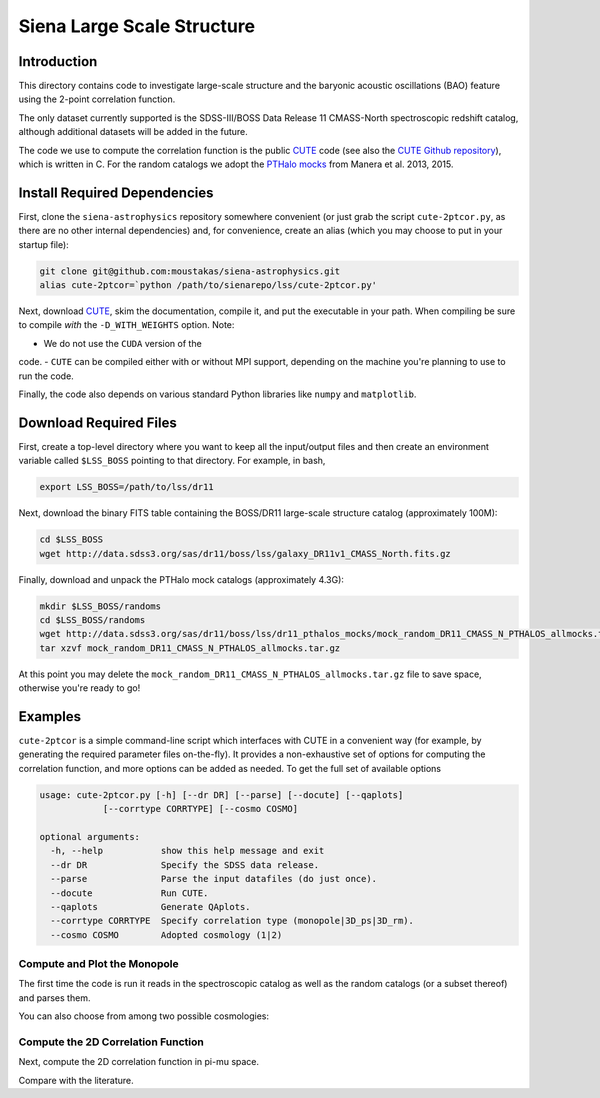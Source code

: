 ===========================
Siena Large Scale Structure
===========================

Introduction
------------

This directory contains code to investigate large-scale structure and the
baryonic acoustic oscillations (BAO) feature using the 2-point correlation
function.  

The only dataset currently supported is the SDSS-III/BOSS Data Release 11
CMASS-North spectroscopic redshift catalog, although additional datasets will be
added in the future.

The code we use to compute the correlation function is the public `CUTE`_ code
(see also the `CUTE Github repository`_), which is written in C.  For the random
catalogs we adopt the `PTHalo mocks`_ from Manera et al. 2013, 2015.

.. _`CUTE`: http://members.ift.uam-csic.es/dmonge/CUTE.html

.. _`CUTE Github repository`: https://github.com/damonge/CUTE

.. _`PTHalo mocks`: http://www.marcmanera.net/mocks


Install Required Dependencies
-----------------------------

First, clone the ``siena-astrophysics`` repository somewhere convenient (or just
grab the script ``cute-2ptcor.py``, as there are no other internal dependencies)
and, for convenience, create an alias (which you may choose to put in your
startup file):

.. code:: bash
          
          git clone git@github.com:moustakas/siena-astrophysics.git
          alias cute-2ptcor=`python /path/to/sienarepo/lss/cute-2ptcor.py'

Next, download `CUTE`_, skim the documentation, compile it, and put the
executable in your path.  When compiling be sure to compile *with* the
``-D_WITH_WEIGHTS`` option.  Note: 

- We do not use the ``CUDA`` version of the
code.
- ``CUTE`` can be compiled either with or without MPI support, depending on the
machine you're planning to use to run the code.

Finally, the code also depends on various standard Python libraries like
``numpy`` and ``matplotlib``.

Download Required Files
-----------------------

First, create a top-level directory where you want to keep all the input/output
files and then create an environment variable called ``$LSS_BOSS`` pointing to
that directory.  For example, in bash,

.. code:: bash

        export LSS_BOSS=/path/to/lss/dr11

Next, download the binary FITS table containing the BOSS/DR11 large-scale
structure catalog (approximately 100M):

.. code::
          
        cd $LSS_BOSS
        wget http://data.sdss3.org/sas/dr11/boss/lss/galaxy_DR11v1_CMASS_North.fits.gz

Finally, download and unpack the PTHalo mock catalogs (approximately 4.3G):

.. code:: bash
          
        mkdir $LSS_BOSS/randoms
        cd $LSS_BOSS/randoms
        wget http://data.sdss3.org/sas/dr11/boss/lss/dr11_pthalos_mocks/mock_random_DR11_CMASS_N_PTHALOS_allmocks.tar.gz
        tar xzvf mock_random_DR11_CMASS_N_PTHALOS_allmocks.tar.gz

At this point you may delete the
``mock_random_DR11_CMASS_N_PTHALOS_allmocks.tar.gz`` file to save space,
otherwise you're ready to go!

Examples
--------

``cute-2ptcor`` is a simple command-line script which interfaces with CUTE in a
convenient way (for example, by generating the required parameter files
on-the-fly).  It provides a non-exhaustive set of options for computing the
correlation function, and more options can be added as needed.  To get the full
set of available options 

.. code:: bash

          usage: cute-2ptcor.py [-h] [--dr DR] [--parse] [--docute] [--qaplots]
                      [--corrtype CORRTYPE] [--cosmo COSMO]

          optional arguments:
            -h, --help           show this help message and exit
            --dr DR              Specify the SDSS data release.
            --parse              Parse the input datafiles (do just once).
            --docute             Run CUTE.
            --qaplots            Generate QAplots.
            --corrtype CORRTYPE  Specify correlation type (monopole|3D_ps|3D_rm).
            --cosmo COSMO        Adopted cosmology (1|2)


Compute and Plot the Monopole
^^^^^^^^^^^^^^^^^^^^^^^^^^^^^

The first time the code is run it reads in the spectroscopic catalog as well as
the random catalogs (or a subset thereof) and parses them.

.. code:: python
          stuff

You can also choose from among two possible cosmologies:


Compute the 2D Correlation Function
^^^^^^^^^^^^^^^^^^^^^^^^^^^^^^^^^^^

Next, compute the 2D correlation function in pi-mu space.

.. code:: python
          stuff

Compare with the literature.





